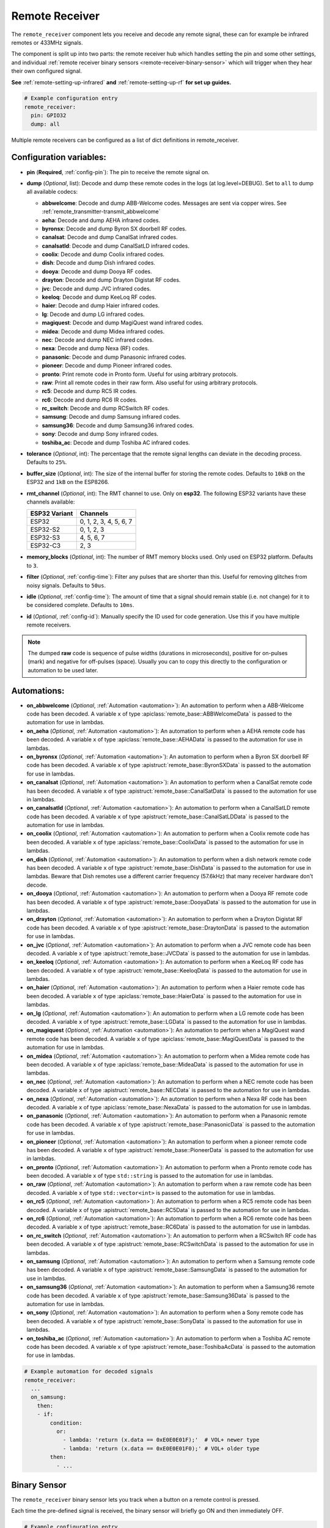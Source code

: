 Remote Receiver
===============

.. seo::
    :description: Instructions for setting up remote receiver binary sensors for infrared and RF codes.
    :image: remote.svg
    :keywords: RF, infrared

The ``remote_receiver`` component lets you receive and decode any remote signal, these can
for example be infrared remotes or 433MHz signals.

The component is split up into two parts: the remote receiver hub which
handles setting the pin and some other settings, and individual
:ref:`remote receiver binary sensors <remote-receiver-binary-sensor>`
which will trigger when they hear their own configured signal.

**See** :ref:`remote-setting-up-infrared` **and** :ref:`remote-setting-up-rf` **for set up guides.**

.. code-block:: yaml

    # Example configuration entry
    remote_receiver:
      pin: GPIO32
      dump: all

Multiple remote receivers can be configured as a list of dict definitions in remote_receiver.

Configuration variables:
------------------------

- **pin** (**Required**, :ref:`config-pin`): The pin to receive the remote signal on.
- **dump** (*Optional*, list): Decode and dump these remote codes in the logs (at log.level=DEBUG).
  Set to ``all`` to dump all available codecs:

  - **abbwelcome**: Decode and dump ABB-Welcome codes. Messages are sent via copper wires. See :ref:`remote_transmitter-transmit_abbwelcome`
  - **aeha**: Decode and dump AEHA infrared codes.
  - **byronsx**: Decode and dump Byron SX doorbell RF codes.
  - **canalsat**: Decode and dump CanalSat infrared codes.
  - **canalsatld**: Decode and dump CanalSatLD infrared codes.
  - **coolix**: Decode and dump Coolix infrared codes.
  - **dish**: Decode and dump Dish infrared codes.
  - **dooya**: Decode and dump Dooya RF codes.
  - **drayton**: Decode and dump Drayton Digistat RF codes.
  - **jvc**: Decode and dump JVC infrared codes.
  - **keeloq**: Decode and dump KeeLoq RF codes.
  - **haier**: Decode and dump Haier infrared codes.
  - **lg**: Decode and dump LG infrared codes.
  - **magiquest**: Decode and dump MagiQuest wand infrared codes.
  - **midea**: Decode and dump Midea infrared codes.
  - **nec**: Decode and dump NEC infrared codes.
  - **nexa**: Decode and dump Nexa (RF) codes.
  - **panasonic**: Decode and dump Panasonic infrared codes.
  - **pioneer**: Decode and dump Pioneer infrared codes.
  - **pronto**: Print remote code in Pronto form. Useful for using arbitrary protocols.
  - **raw**: Print all remote codes in their raw form. Also useful for using arbitrary protocols.
  - **rc5**: Decode and dump RC5 IR codes.
  - **rc6**: Decode and dump RC6 IR codes.
  - **rc_switch**: Decode and dump RCSwitch RF codes.
  - **samsung**: Decode and dump Samsung infrared codes.
  - **samsung36**: Decode and dump Samsung36 infrared codes.
  - **sony**: Decode and dump Sony infrared codes.
  - **toshiba_ac**: Decode and dump Toshiba AC infrared codes.

- **tolerance** (*Optional*, int): The percentage that the remote signal lengths can deviate in the
  decoding process. Defaults to ``25%``.
- **buffer_size** (*Optional*, int): The size of the internal buffer for storing the remote codes. Defaults to ``10kB``
  on the ESP32 and ``1kB`` on the ESP8266.
- **rmt_channel** (*Optional*, int): The RMT channel to use. Only on **esp32**.
  The following ESP32 variants have these channels available:

  .. csv-table::
      :header: "ESP32 Variant", "Channels"

      "ESP32", "0, 1, 2, 3, 4, 5, 6, 7"
      "ESP32-S2", "0, 1, 2, 3"
      "ESP32-S3", "4, 5, 6, 7"
      "ESP32-C3", "2, 3"

- **memory_blocks** (*Optional*, int): The number of RMT memory blocks used. Only used on ESP32 platform. Defaults to
  ``3``.
- **filter** (*Optional*, :ref:`config-time`): Filter any pulses that are shorter than this. Useful for removing
  glitches from noisy signals. Defaults to ``50us``.
- **idle** (*Optional*, :ref:`config-time`): The amount of time that a signal should remain stable (i.e. not
  change) for it to be considered complete. Defaults to ``10ms``.
- **id** (*Optional*, :ref:`config-id`): Manually specify the ID used for code generation. Use this if you have
  multiple remote receivers.

.. note::

    The dumped **raw** code is sequence of pulse widths (durations in microseconds), positive for on-pulses (mark)
    and negative for off-pulses (space). Usually you can to copy this directly to the configuration or automation to be used later.


Automations:
------------

- **on_abbwelcome** (*Optional*, :ref:`Automation <automation>`): An automation to perform when a
  ABB-Welcome code has been decoded. A variable ``x`` of type :apiclass:`remote_base::ABBWelcomeData`
  is passed to the automation for use in lambdas.
- **on_aeha** (*Optional*, :ref:`Automation <automation>`): An automation to perform when a
  AEHA remote code has been decoded. A variable ``x`` of type :apiclass:`remote_base::AEHAData`
  is passed to the automation for use in lambdas.
- **on_byronsx** (*Optional*, :ref:`Automation <automation>`): An automation to perform when a
  Byron SX doorbell RF code has been decoded. A variable ``x`` of type :apistruct:`remote_base::ByronSXData`
  is passed to the automation for use in lambdas.
- **on_canalsat** (*Optional*, :ref:`Automation <automation>`): An automation to perform when a
  CanalSat remote code has been decoded. A variable ``x`` of type :apistruct:`remote_base::CanalSatData`
  is passed to the automation for use in lambdas.
- **on_canalsatld** (*Optional*, :ref:`Automation <automation>`): An automation to perform when a
  CanalSatLD remote code has been decoded. A variable ``x`` of type :apistruct:`remote_base::CanalSatLDData`
  is passed to the automation for use in lambdas.
- **on_coolix** (*Optional*, :ref:`Automation <automation>`): An automation to perform when a
  Coolix remote code has been decoded. A variable ``x`` of type :apiclass:`remote_base::CoolixData`
  is passed to the automation for use in lambdas.
- **on_dish** (*Optional*, :ref:`Automation <automation>`): An automation to perform when a
  dish network remote code has been decoded. A variable ``x`` of type :apistruct:`remote_base::DishData`
  is passed to the automation for use in lambdas.
  Beware that Dish remotes use a different carrier frequency (57.6kHz) that many receiver hardware don't decode.
- **on_dooya** (*Optional*, :ref:`Automation <automation>`): An automation to perform when a
  Dooya RF remote code has been decoded. A variable ``x`` of type :apistruct:`remote_base::DooyaData`
  is passed to the automation for use in lambdas.
- **on_drayton** (*Optional*, :ref:`Automation <automation>`): An automation to perform when a
  Drayton Digistat RF code has been decoded. A variable ``x`` of type :apistruct:`remote_base::DraytonData`
  is passed to the automation for use in lambdas.
- **on_jvc** (*Optional*, :ref:`Automation <automation>`): An automation to perform when a
  JVC remote code has been decoded. A variable ``x`` of type :apistruct:`remote_base::JVCData`
  is passed to the automation for use in lambdas.
- **on_keeloq** (*Optional*, :ref:`Automation <automation>`): An automation to perform when a
  KeeLoq RF code has been decoded. A variable ``x`` of type :apistruct:`remote_base::KeeloqData`
  is passed to the automation for use in lambdas.
- **on_haier** (*Optional*, :ref:`Automation <automation>`): An automation to perform when a
  Haier remote code has been decoded. A variable ``x`` of type :apiclass:`remote_base::HaierData`
  is passed to the automation for use in lambdas.
- **on_lg** (*Optional*, :ref:`Automation <automation>`): An automation to perform when a
  LG remote code has been decoded. A variable ``x`` of type :apistruct:`remote_base::LGData`
  is passed to the automation for use in lambdas.
- **on_magiquest** (*Optional*, :ref:`Automation <automation>`): An automation to perform when a
  MagiQuest wand remote code has been decoded. A variable ``x`` of type :apiclass:`remote_base::MagiQuestData`
  is passed to the automation for use in lambdas.
- **on_midea** (*Optional*, :ref:`Automation <automation>`): An automation to perform when a
  Midea remote code has been decoded. A variable ``x`` of type :apiclass:`remote_base::MideaData`
  is passed to the automation for use in lambdas.
- **on_nec** (*Optional*, :ref:`Automation <automation>`): An automation to perform when a
  NEC remote code has been decoded. A variable ``x`` of type :apistruct:`remote_base::NECData`
  is passed to the automation for use in lambdas.
- **on_nexa** (*Optional*, :ref:`Automation <automation>`): An automation to perform when a
  Nexa RF code has been decoded. A variable ``x`` of type :apiclass:`remote_base::NexaData`
  is passed to the automation for use in lambdas.
- **on_panasonic** (*Optional*, :ref:`Automation <automation>`): An automation to perform when a
  Panasonic remote code has been decoded. A variable ``x`` of type :apistruct:`remote_base::PanasonicData`
  is passed to the automation for use in lambdas.
- **on_pioneer** (*Optional*, :ref:`Automation <automation>`): An automation to perform when a
  pioneer remote code has been decoded. A variable ``x`` of type :apistruct:`remote_base::PioneerData`
  is passed to the automation for use in lambdas.
- **on_pronto** (*Optional*, :ref:`Automation <automation>`): An automation to perform when a
  Pronto remote code has been decoded. A variable ``x`` of type ``std::string``
  is passed to the automation for use in lambdas.
- **on_raw** (*Optional*, :ref:`Automation <automation>`): An automation to perform when a
  raw remote code has been decoded. A variable ``x`` of type ``std::vector<int>``
  is passed to the automation for use in lambdas.
- **on_rc5** (*Optional*, :ref:`Automation <automation>`): An automation to perform when a
  RC5 remote code has been decoded. A variable ``x`` of type :apistruct:`remote_base::RC5Data`
  is passed to the automation for use in lambdas.
- **on_rc6** (*Optional*, :ref:`Automation <automation>`): An automation to perform when a
  RC6 remote code has been decoded. A variable ``x`` of type :apistruct:`remote_base::RC6Data`
  is passed to the automation for use in lambdas.
- **on_rc_switch** (*Optional*, :ref:`Automation <automation>`): An automation to perform when a
  RCSwitch RF code has been decoded. A variable ``x`` of type :apistruct:`remote_base::RCSwitchData`
  is passed to the automation for use in lambdas.
- **on_samsung** (*Optional*, :ref:`Automation <automation>`): An automation to perform when a
  Samsung remote code has been decoded. A variable ``x`` of type :apistruct:`remote_base::SamsungData`
  is passed to the automation for use in lambdas.
- **on_samsung36** (*Optional*, :ref:`Automation <automation>`): An automation to perform when a
  Samsung36 remote code has been decoded. A variable ``x`` of type :apistruct:`remote_base::Samsung36Data`
  is passed to the automation for use in lambdas.
- **on_sony** (*Optional*, :ref:`Automation <automation>`): An automation to perform when a
  Sony remote code has been decoded. A variable ``x`` of type :apistruct:`remote_base::SonyData`
  is passed to the automation for use in lambdas.
- **on_toshiba_ac** (*Optional*, :ref:`Automation <automation>`): An automation to perform when a
  Toshiba AC remote code has been decoded. A variable ``x`` of type :apistruct:`remote_base::ToshibaAcData`
  is passed to the automation for use in lambdas.

.. code-block:: yaml

    # Example automation for decoded signals
    remote_receiver:
      ...
      on_samsung:
        then:
        - if:
            condition:
              or:
                - lambda: 'return (x.data == 0xE0E0E01F);'  # VOL+ newer type
                - lambda: 'return (x.data == 0xE0E0E01F0);' # VOL+ older type
            then:
              - ...

.. _remote-receiver-binary-sensor:

Binary Sensor
-------------

The ``remote_receiver`` binary sensor lets you track when a button on a remote control is pressed.

Each time the pre-defined signal is received, the binary sensor will briefly go ON and
then immediately OFF.

.. code-block:: yaml

    # Example configuration entry
    remote_receiver:
      pin: GPIO32
      dump: all

    binary_sensor:
      - platform: remote_receiver
        name: "Panasonic Remote Input"
        panasonic:
          address: 0x4004
          command: 0x100BCBD

Configuration variables:
************************

- **name** (**Required**, string): The name for the binary sensor.
- **id** (*Optional*, :ref:`config-id`): Manually specify the ID used for code generation.
- **receiver_id** (*Optional*, :ref:`config-id`): The remote receiver to receive the
  remote code with. Required if multiple receivers configured.
- All other options from :ref:`Binary Sensor <config-binary_sensor>`.

Remote code selection (exactly one of these has to be included):

- **abbwelcome**: Trigger on a decoded ABB-Welcome code with the given data.

  - **source_address** (**Required**, int): The source address to trigger on, see :ref:`remote_transmitter-transmit_abbwelcome`
    for more info.
  - **destination_address** (**Required**, int): The destination address to trigger on, see
    :ref:`remote_transmitter-transmit_abbwelcome` for more info.
  - **three_byte_address** (**Optional**, boolean): The length of the source and destination address. ``false`` means two bytes
    and ``true`` means three bytes. Defaults to ``false``.
  - **retransmission** (**Optional**, boolean): ``true`` if the message was re-transmitted. Defaults to ``false``.
  - **message_type** (**Required**, int): The message type to trigger on, see :ref:`remote_transmitter-transmit_abbwelcome`
    for more info.
  - **message_id** (**Optional**, int): The random message ID to trigger on, see dumper output for more info. Defaults to any ID.
  - **data** (**Optional**, 0-7 bytes list): The code to listen for. Usually you only need to copy this directly from the
    dumper output. Defaults to ``[]``

- **aeha**: Trigger on a decoded AEHA remote code with the given data.

  - **address** (**Required**, int): The address to trigger on, see dumper output for more info.
  - **data** (**Required**, 3-35 bytes list): The code to listen for, see :ref:`remote_transmitter-transmit_aeha`
    for more info. Usually you only need to copy this directly from the dumper output.

- **byronsx**: Trigger on a decoded Byron SX Doorbell RF remote code with the given data.

  - **address** (**Required**, int): The 8-bit ID code to trigger on, see dumper output for more info.
  - **command** (**Optional**, int): The 4-bit command to listen for. If omitted, will match on any command.

- **canalsat**: Trigger on a decoded CanalSat remote code with the given data.

  - **device** (**Required**, int): The device to trigger on, see dumper output for more info.
  - **address** (*Optional*, int): The address (or subdevice) to trigger on, see dumper output for more info. Defaults to ``0``
  - **command** (**Required**, int): The command to listen for.

- **canalsatld**: Trigger on a decoded CanalSatLD remote code with the given data.

  - **device** (**Required**, int): The device to trigger on, see dumper output for more info.
  - **address** (*Optional*, int): The address (or subdevice) to trigger on, see dumper output for more info. Defaults to ``0``
  - **command** (**Required**, int): The command to listen for.

- **coolix**: Trigger on a decoded Coolix remote code with the given data. It is possible to directly specify a 24-bit code,
  it will be checked for a match to at least one of the two received packets. The main configuration scheme is below.

  - **first** (**Required**, uint32_t): The first 24-bit Coolix code to trigger on, see dumper output for more info.
  - **second** (*Optional*, uint32_t): The second 24-bit Coolix code to trigger on, see dumper output for more info.
    If not set, trigger on on only single non-strict packet, specified by the ``first`` parameter.

- **dish**: Trigger on a decoded Dish Network remote code with the given data.
  Beware that Dish remotes use a different carrier frequency (57.6kHz) that many receiver hardware don't decode.

  - **address** (*Optional*, int): The number of the receiver to target, between 1 and 16 inclusive. Defaults to ``1``.
  - **command** (**Required**, int): The Dish command to listen for, between 0 and 63 inclusive.

- **dooya**: Trigger on a decoded Dooya RF remote code with the given data.

  - **id** (**Required**, int): The 24-bit ID code to trigger on.
  - **channel** (**Required**, int): The 8-bit channel to listen for.
  - **button** (**Required**, int): The 4-bit button to listen for.
  - **check** (**Required**, int): The 4-bit check to listen for. Includes an indication that a button is being held down.

- **drayton**: Trigger on a decoded Drayton Digistat RF remote code with the given data.

  - **address** (**Required**, int): The 16-bit ID code to trigger on, see dumper output for more info.
  - **channel** (**Required**, int): The 7-bit switch/channel to listen for.
  - **command** (**Required**, int): The 5-bit command to listen for.

- **jvc**: Trigger on a decoded JVC remote code with the given data.

  - **data** (**Required**, int): The JVC code to trigger on, see dumper output for more info.

- **keeloq**: Trigger on a decoded KeeLoq RF remote code with the given data.

  - **address** (**Required**, int): The 32-bit ID code to trigger on, see dumper output for more info.
  - **command** (**Required**, int): The 8-bit switch/command to listen for. If omitted, will match on any command/button.

- **haier**: Trigger on a Haier remote code with the given code.

  - **code** (**Required**, 13-bytes list): The code to listen for, see :ref:`remote_transmitter-transmit_haier`
    for more info. Usually you only need to copy this directly from the dumper output.

- **lg**: Trigger on a decoded LG remote code with the given data.

  - **data** (**Required**, int): The LG code to trigger on, see dumper output for more info.
  - **nbits** (*Optional*, int): The number of bits of the remote code. Defaults to ``28``.

- **magiquest**: Trigger on a decoded MagiQuest wand remote code with the given wand ID.

  - **wand_id** (**Required**, int): The MagiQuest wand ID to trigger on, see dumper output for more info.
  - **magnitude** (*Optional*, int): The magnitude of swishes and swirls of the wand.  If omitted, will match on any activation of the wand.

- **midea**: Trigger on a Midea remote code with the given code.

  - **code** (**Required**, 5-bytes list): The code to listen for, see :ref:`remote_transmitter-transmit_midea`
    for more info. Usually you only need to copy first 5 bytes directly from the dumper output.

- **nec**: Trigger on a decoded NEC remote code with the given data.

  - **address** (**Required**, int): The address to trigger on, see dumper output for more info.
  - **command** (**Required**, int): The NEC command to listen for.

- **nexa**: Trigger on a decoded Nexa RF code with the given data.

  - **device** (**Required**, int): The Nexa device code to trigger on, see dumper output for more info.
  - **group** (**Required**, int): The Nexa group code to trigger on, see dumper output for more info.
  - **state** (**Required**, int): The Nexa state code to trigger on, see dumper output for more info.
  - **channel** (**Required**, int): The Nexa channel code to trigger on, see dumper output for more info.
  - **level** (**Required**, int): The Nexa level code to trigger on, see dumper output for more info.

- **panasonic**: Trigger on a decoded Panasonic remote code with the given data.

  - **address** (**Required**, int): The address to trigger on, see dumper output for more info.
  - **command** (**Required**, int): The command.

- **pioneer**: Trigger on a decoded Pioneer remote code with the given data.

  - **rc_code_1** (**Required**, int): The remote control code to trigger on, see dumper output for more details.

- **pronto**: Trigger on a Pronto remote code with the given code.

  - **data** (**Required**, string): The code to listen for, see :ref:`remote_transmitter-transmit_raw`
    for more info. Usually you only need to copy this directly from the dumper output.
  - **delta** (**Optional**, integer): This parameter allows you to manually specify the allowed difference
    between what Pronto code is specified, and what IR signal has been sent by the remote control.

- **raw**: Trigger on a raw remote code with the given code.

  - **code** (**Required**, list): The code to listen for, see :ref:`remote_transmitter-transmit_raw`
    for more info. Usually you only need to copy this directly from the dumper output.

- **rc5**: Trigger on a decoded RC5 remote code with the given data.

  - **address** (**Required**, int): The address to trigger on, see dumper output for more info.
  - **command** (**Required**, int): The RC5 command to listen for.

- **rc6**: Trigger on a decoded RC6 remote code with the given data.

  - **address** (**Required**, int): The address to trigger on, see dumper output for more info.
  - **command** (**Required**, int): The RC6 command to listen for.

- **rc_switch_raw**: Trigger on a decoded RC Switch raw remote code with the given data.

  - **code** (**Required**, string): The remote code to listen for, copy this from the dumper output. To ignore a bit
    in the received data, use ``x`` at that place in the **code**.
  - **protocol** (*Optional*): The RC Switch protocol to use, see :ref:`remote_transmitter-rc_switch-protocol` for more info.

- **rc_switch_type_a**: Trigger on a decoded RC Switch Type A remote code with the given data.

  - **group** (**Required**, string): The group, binary string.
  - **device** (**Required**, string): The device in the group, binary string.
  - **state** (**Required**, boolean): The on/off state to trigger on.
  - **protocol** (*Optional*): The RC Switch protocol to use, see :ref:`remote_transmitter-rc_switch-protocol` for more info.

- **rc_switch_type_b**: Trigger on a decoded RC Switch Type B remote code with the given data.

  - **address** (**Required**, int): The address, int from 1 to 4.
  - **channel** (**Required**, int): The channel, int from 1 to 4.
  - **state** (**Required**, boolean): The on/off state to trigger on.
  - **protocol** (*Optional*): The RC Switch protocol to use, see :ref:`remote_transmitter-rc_switch-protocol` for more info.

- **rc_switch_type_c**: Trigger on a decoded RC Switch Type C remote code with the given data.

  - **family** (**Required**, string): The family. Range is ``a`` to ``p``.
  - **group** (**Required**, int): The group. Range is 1 to 4.
  - **device** (**Required**, int): The device. Range is 1 to 4.
  - **state** (**Required**, boolean): The on/off state to trigger on.
  - **protocol** (*Optional*): The RC Switch protocol to use, see :ref:`remote_transmitter-rc_switch-protocol` for more info.

- **rc_switch_type_d**: Trigger on a decoded RC Switch Type D remote code with the given data.

  - **group** (**Required**, int): The group. Range is 1 to 4.
  - **device** (**Required**, int): The device. Range is 1 to 3.
  - **state** (**Required**, boolean): The on/off state to trigger on.
  - **protocol** (*Optional*): The RC Switch protocol to use, see :ref:`remote_transmitter-rc_switch-protocol` for more info.

- **samsung**: Trigger on a decoded Samsung remote code with the given data.

  - **data** (**Required**, int): The data to trigger on, see dumper output for more info.
  - **nbits** (*Optional*, int): The number of bits of the remote code. Defaults to ``32``.

- **samsung36**: Trigger on a decoded Samsung36 remote code with the given data.

  - **address** (**Required**, int): The address to trigger on, see dumper output for more info.
  - **command** (**Required**, int): The command.

- **sony**: Trigger on a decoded Sony remote code with the given data.

  - **data** (**Required**, int): The Sony code to trigger on, see dumper output for more info.
  - **nbits** (*Optional*, int): The number of bits of the remote code. Defaults to ``12``.

- **toshiba_ac**: Trigger on a decoded Toshiba AC remote code with the given data.

  - **rc_code_1** (**Required**, int): The remote control code to trigger on, see dumper output for more details.
  - **rc_code_2** (*Optional*, int): The second part of the remote control code to trigger on, see dumper output for more details.

.. note::

    The **CanalSat** and **CanalSatLD** protocols use a higher carrier frequency (56khz) and are very similar.
    Depending on the hardware used they may interfere with each other when enabled simultaneously.


.. note::

    **NEC codes**: In version 2021.12, the order of transferring bits was corrected from MSB to LSB in accordance with the NEC standard.
    Therefore, if the configuration file has come from an earlier version of ESPhome, it is necessary to reverse the order of the address
    and command bits when moving to 2021.12 or above. For example, address: 0x84ED, command: 0x13EC becomes 0xB721 and 0x37C8 respectively.


.. note::

    To capture the codes more effectively with directly connected receiver like tsop38238 you can try to use ``INPUT_PULLUP``:

    .. code-block:: yaml

        remote_receiver:
          pin:
            number: D4
            inverted: true
            mode:
              input: true
              pullup: true
          dump: all


.. note::

    For the Sonoff RF Bridge, you can bypass the EFM8BB1 microcontroller handling RF signals with
    `this hack <https://github.com/xoseperez/espurna/wiki/Hardware-Itead-Sonoff-RF-Bridge---Direct-Hack>`__
    created by the GitHub user wildwiz. Then use this configuration for the remote receiver/transmitter hubs:

    .. code-block:: yaml

        remote_receiver:
          pin: 4
          dump: all

        remote_transmitter:
          pin: 5
          carrier_duty_percent: 100%



See Also
--------

- :doc:`index`
- :doc:`/components/remote_transmitter`
- :doc:`/components/rf_bridge`
- `RCSwitch <https://github.com/sui77/rc-switch>`__ by `Suat Özgür <https://github.com/sui77>`__
- `IRRemoteESP8266 <https://github.com/markszabo/IRremoteESP8266/>`__ by `Mark Szabo-Simon <https://github.com/markszabo>`__
- :apiref:`remote/remote_receiver.h`
- :ghedit:`Edit`

